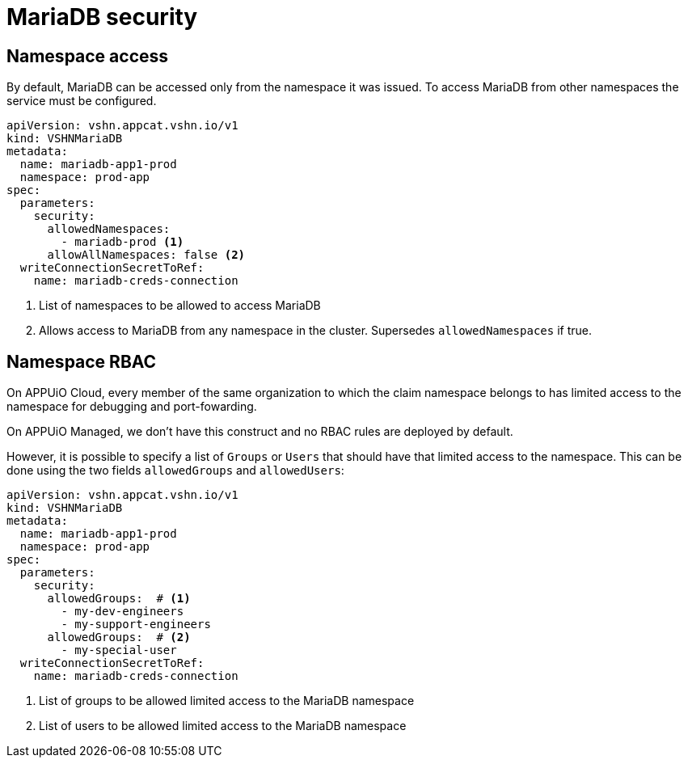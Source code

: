 = MariaDB security

== Namespace access

By default, MariaDB can be accessed only from the namespace it was issued.
To access MariaDB from other namespaces the service must be configured.

[source,yaml]
----
apiVersion: vshn.appcat.vshn.io/v1
kind: VSHNMariaDB
metadata:
  name: mariadb-app1-prod
  namespace: prod-app
spec:
  parameters:
    security:
      allowedNamespaces:
        - mariadb-prod <1>
      allowAllNamespaces: false <2>
  writeConnectionSecretToRef:
    name: mariadb-creds-connection
----

<1> List of namespaces to be allowed to access MariaDB
<2> Allows access to MariaDB from any namespace in the cluster. Supersedes `allowedNamespaces` if true.

== Namespace RBAC

On APPUiO Cloud, every member of the same organization to which the claim namespace belongs to has limited access to the namespace for debugging and port-fowarding.

On APPUiO Managed, we don't have this construct and no RBAC rules are deployed by default.

However, it is possible to specify a list of `Groups` or `Users` that should have that limited access to the namespace.
This can be done using the two fields `allowedGroups` and `allowedUsers`:

[source,yaml]
----
apiVersion: vshn.appcat.vshn.io/v1
kind: VSHNMariaDB
metadata:
  name: mariadb-app1-prod
  namespace: prod-app
spec:
  parameters:
    security:
      allowedGroups:  # <1>
        - my-dev-engineers
        - my-support-engineers
      allowedGroups:  # <2>
        - my-special-user
  writeConnectionSecretToRef:
    name: mariadb-creds-connection
----

<1> List of groups to be allowed limited access to the MariaDB namespace
<2> List of users to be allowed limited access to the MariaDB namespace

